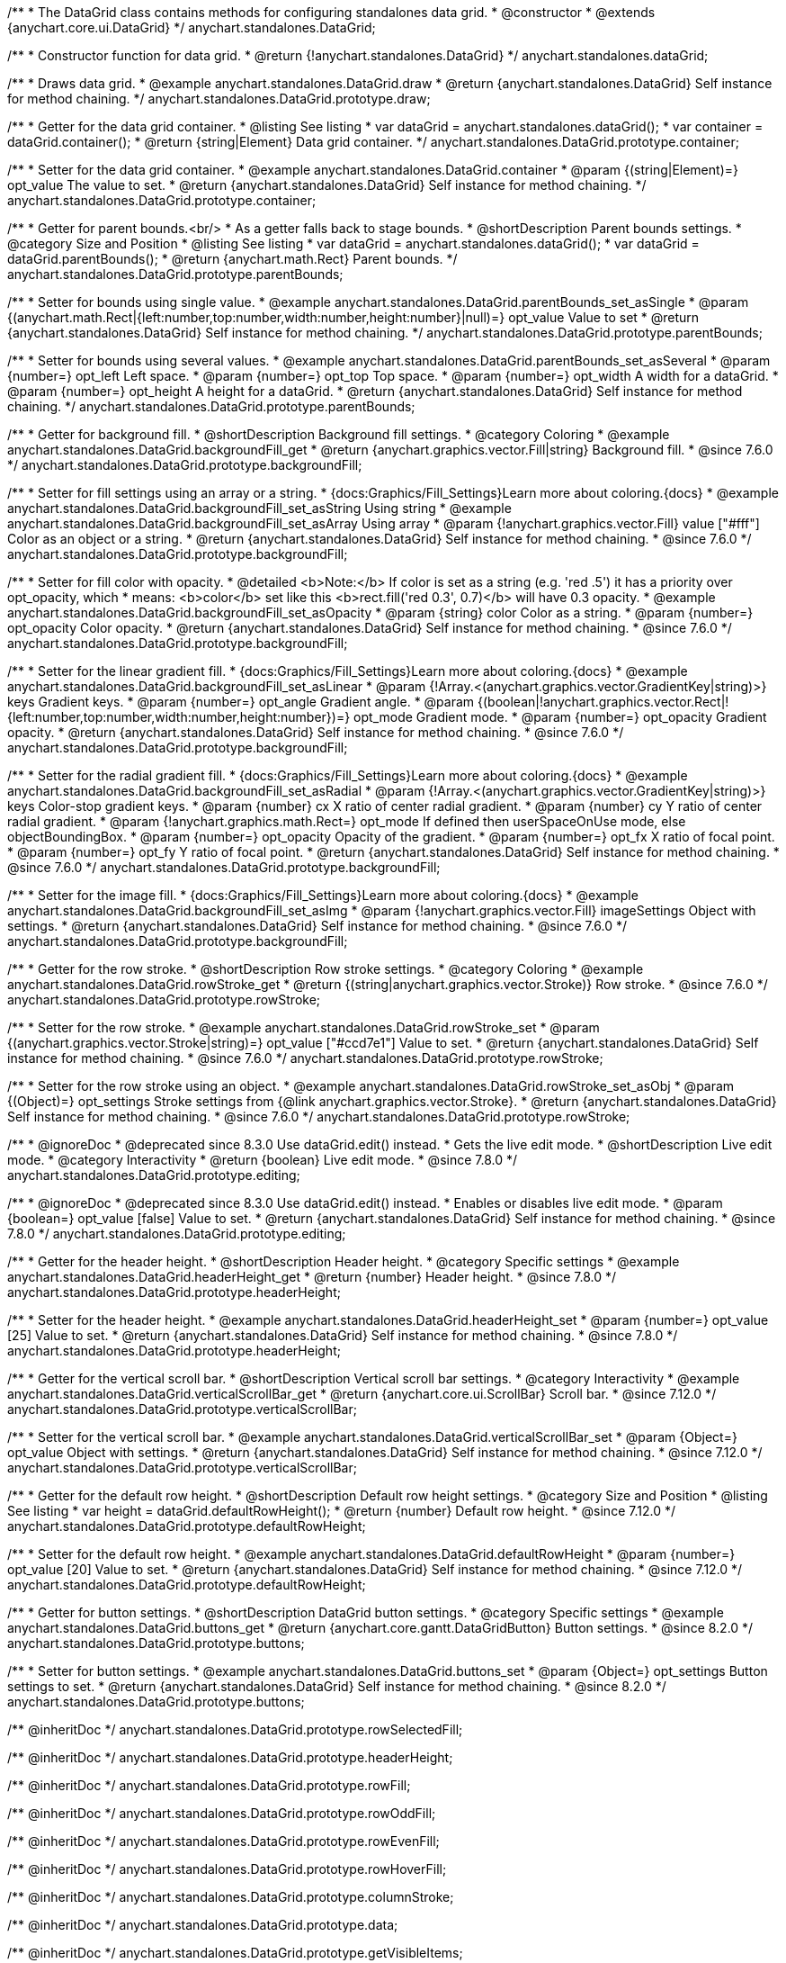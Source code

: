 /**
 * The DataGrid class contains methods for configuring standalones data grid.
 * @constructor
 * @extends {anychart.core.ui.DataGrid}
 */
anychart.standalones.DataGrid;

/**
 * Constructor function for data grid.
 * @return {!anychart.standalones.DataGrid}
 */
anychart.standalones.dataGrid;


//----------------------------------------------------------------------------------------------------------------------
//
//  anychart.standalones.DataGrid.prototype.draw
//
//----------------------------------------------------------------------------------------------------------------------

/**
 * Draws data grid.
 * @example anychart.standalones.DataGrid.draw
 * @return {anychart.standalones.DataGrid} Self instance for method chaining.
 */
anychart.standalones.DataGrid.prototype.draw;


//----------------------------------------------------------------------------------------------------------------------
//
//  anychart.standalones.DataGrid.prototype.container
//
//----------------------------------------------------------------------------------------------------------------------

/**
 * Getter for the data grid container.
 * @listing See listing
 * var dataGrid = anychart.standalones.dataGrid();
 * var container = dataGrid.container();
 * @return {string|Element} Data grid container.
 */
anychart.standalones.DataGrid.prototype.container;

/**
 * Setter for the data grid container.
 * @example anychart.standalones.DataGrid.container
 * @param {(string|Element)=} opt_value The value to set.
 * @return {anychart.standalones.DataGrid} Self instance for method chaining.
 */
anychart.standalones.DataGrid.prototype.container;


//----------------------------------------------------------------------------------------------------------------------
//
//  anychart.standalones.DataGrid.prototype.parentBounds
//
//----------------------------------------------------------------------------------------------------------------------

/**
 * Getter for parent bounds.<br/>
 * As a getter falls back to stage bounds.
 * @shortDescription Parent bounds settings.
 * @category Size and Position
 * @listing See listing
 * var dataGrid = anychart.standalones.dataGrid();
 * var dataGrid = dataGrid.parentBounds();
 * @return {anychart.math.Rect} Parent bounds.
 */
anychart.standalones.DataGrid.prototype.parentBounds;

/**
 * Setter for bounds using single value.
 * @example anychart.standalones.DataGrid.parentBounds_set_asSingle
 * @param {(anychart.math.Rect|{left:number,top:number,width:number,height:number}|null)=} opt_value Value to set
 * @return {anychart.standalones.DataGrid} Self instance for method chaining.
 */
anychart.standalones.DataGrid.prototype.parentBounds;

/**
 * Setter for bounds using several values.
 * @example anychart.standalones.DataGrid.parentBounds_set_asSeveral
 * @param {number=} opt_left Left space.
 * @param {number=} opt_top Top space.
 * @param {number=} opt_width A width for a dataGrid.
 * @param {number=} opt_height A height for a dataGrid.
 * @return {anychart.standalones.DataGrid} Self instance for method chaining.
 */
anychart.standalones.DataGrid.prototype.parentBounds;


//----------------------------------------------------------------------------------------------------------------------
//
//  anychart.standalones.DataGrid.prototype.backgroundFill
//
//----------------------------------------------------------------------------------------------------------------------

/**
 * Getter for background fill.
 * @shortDescription Background fill settings.
 * @category Coloring
 * @example anychart.standalones.DataGrid.backgroundFill_get
 * @return {anychart.graphics.vector.Fill|string} Background fill.
 * @since 7.6.0
 */
anychart.standalones.DataGrid.prototype.backgroundFill;

/**
 * Setter for fill settings using an array or a string.
 * {docs:Graphics/Fill_Settings}Learn more about coloring.{docs}
 * @example anychart.standalones.DataGrid.backgroundFill_set_asString Using string
 * @example anychart.standalones.DataGrid.backgroundFill_set_asArray Using array
 * @param {!anychart.graphics.vector.Fill} value ["#fff"] Color as an object or a string.
 * @return {anychart.standalones.DataGrid} Self instance for method chaining.
 * @since 7.6.0
 */
anychart.standalones.DataGrid.prototype.backgroundFill;

/**
 * Setter for fill color with opacity.
 * @detailed <b>Note:</b> If color is set as a string (e.g. 'red .5') it has a priority over opt_opacity, which
 * means: <b>color</b> set like this <b>rect.fill('red 0.3', 0.7)</b> will have 0.3 opacity.
 * @example anychart.standalones.DataGrid.backgroundFill_set_asOpacity
 * @param {string} color Color as a string.
 * @param {number=} opt_opacity Color opacity.
 * @return {anychart.standalones.DataGrid} Self instance for method chaining.
 * @since 7.6.0
 */
anychart.standalones.DataGrid.prototype.backgroundFill;

/**
 * Setter for the linear gradient fill.
 * {docs:Graphics/Fill_Settings}Learn more about coloring.{docs}
 * @example anychart.standalones.DataGrid.backgroundFill_set_asLinear
 * @param {!Array.<(anychart.graphics.vector.GradientKey|string)>} keys Gradient keys.
 * @param {number=} opt_angle Gradient angle.
 * @param {(boolean|!anychart.graphics.vector.Rect|!{left:number,top:number,width:number,height:number})=} opt_mode Gradient mode.
 * @param {number=} opt_opacity Gradient opacity.
 * @return {anychart.standalones.DataGrid} Self instance for method chaining.
 * @since 7.6.0
 */
anychart.standalones.DataGrid.prototype.backgroundFill;

/**
 * Setter for the radial gradient fill.
 * {docs:Graphics/Fill_Settings}Learn more about coloring.{docs}
 * @example anychart.standalones.DataGrid.backgroundFill_set_asRadial
 * @param {!Array.<(anychart.graphics.vector.GradientKey|string)>} keys Color-stop gradient keys.
 * @param {number} cx X ratio of center radial gradient.
 * @param {number} cy Y ratio of center radial gradient.
 * @param {!anychart.graphics.math.Rect=} opt_mode If defined then userSpaceOnUse mode, else objectBoundingBox.
 * @param {number=} opt_opacity Opacity of the gradient.
 * @param {number=} opt_fx X ratio of focal point.
 * @param {number=} opt_fy Y ratio of focal point.
 * @return {anychart.standalones.DataGrid} Self instance for method chaining.
 * @since 7.6.0
 */
anychart.standalones.DataGrid.prototype.backgroundFill;

/**
 * Setter for the image fill.
 * {docs:Graphics/Fill_Settings}Learn more about coloring.{docs}
 * @example anychart.standalones.DataGrid.backgroundFill_set_asImg
 * @param {!anychart.graphics.vector.Fill} imageSettings Object with settings.
 * @return {anychart.standalones.DataGrid} Self instance for method chaining.
 * @since 7.6.0
 */
anychart.standalones.DataGrid.prototype.backgroundFill;


//----------------------------------------------------------------------------------------------------------------------
//
//  anychart.standalones.DataGrid.prototype.rowStroke
//
//----------------------------------------------------------------------------------------------------------------------

/**
 * Getter for the row stroke.
 * @shortDescription Row stroke settings.
 * @category Coloring
 * @example anychart.standalones.DataGrid.rowStroke_get
 * @return {(string|anychart.graphics.vector.Stroke)} Row stroke.
 * @since 7.6.0
 */
anychart.standalones.DataGrid.prototype.rowStroke;

/**
 * Setter for the row stroke.
 * @example anychart.standalones.DataGrid.rowStroke_set
 * @param {(anychart.graphics.vector.Stroke|string)=} opt_value ["#ccd7e1"] Value to set.
 * @return {anychart.standalones.DataGrid} Self instance for method chaining.
 * @since 7.6.0
 */
anychart.standalones.DataGrid.prototype.rowStroke;

/**
 * Setter for the row stroke using an object.
 * @example anychart.standalones.DataGrid.rowStroke_set_asObj
 * @param {(Object)=} opt_settings Stroke settings from {@link anychart.graphics.vector.Stroke}.
 * @return {anychart.standalones.DataGrid} Self instance for method chaining.
 * @since 7.6.0
 */
anychart.standalones.DataGrid.prototype.rowStroke;

//----------------------------------------------------------------------------------------------------------------------
//
//  anychart.standalones.DataGrid.prototype.editing
//
//----------------------------------------------------------------------------------------------------------------------

/**
 * @ignoreDoc
 * @deprecated since 8.3.0 Use dataGrid.edit() instead.
 * Gets the live edit mode.
 * @shortDescription Live edit mode.
 * @category Interactivity
 * @return {boolean} Live edit mode.
 * @since 7.8.0
 */
anychart.standalones.DataGrid.prototype.editing;

/**
 * @ignoreDoc
 * @deprecated since 8.3.0 Use dataGrid.edit() instead.
 * Enables or disables live edit mode.
 * @param {boolean=} opt_value [false] Value to set.
 * @return {anychart.standalones.DataGrid} Self instance for method chaining.
 * @since 7.8.0
 */
anychart.standalones.DataGrid.prototype.editing;


//----------------------------------------------------------------------------------------------------------------------
//
//  anychart.standalones.DataGrid.prototype.headerHeight
//
//----------------------------------------------------------------------------------------------------------------------

/**
 * Getter for the header height.
 * @shortDescription Header height.
 * @category Specific settings
 * @example anychart.standalones.DataGrid.headerHeight_get
 * @return {number} Header height.
 * @since 7.8.0
 */
anychart.standalones.DataGrid.prototype.headerHeight;

/**
 * Setter for the header height.
 * @example anychart.standalones.DataGrid.headerHeight_set
 * @param {number=} opt_value [25] Value to set.
 * @return {anychart.standalones.DataGrid} Self instance for method chaining.
 * @since 7.8.0
 */
anychart.standalones.DataGrid.prototype.headerHeight;

//----------------------------------------------------------------------------------------------------------------------
//
//  anychart.standalones.DataGrid.prototype.verticalScrollBar
//
//----------------------------------------------------------------------------------------------------------------------

/**
 * Getter for the vertical scroll bar.
 * @shortDescription Vertical scroll bar settings.
 * @category Interactivity
 * @example anychart.standalones.DataGrid.verticalScrollBar_get
 * @return {anychart.core.ui.ScrollBar} Scroll bar.
 * @since 7.12.0
 */
anychart.standalones.DataGrid.prototype.verticalScrollBar;

/**
 * Setter for the vertical scroll bar.
 * @example anychart.standalones.DataGrid.verticalScrollBar_set
 * @param {Object=} opt_value Object with settings.
 * @return {anychart.standalones.DataGrid} Self instance for method chaining.
 * @since 7.12.0
 */
anychart.standalones.DataGrid.prototype.verticalScrollBar;

//----------------------------------------------------------------------------------------------------------------------
//
//  anychart.standalones.DataGrid.prototype.defaultRowHeight
//
//----------------------------------------------------------------------------------------------------------------------

/**
 * Getter for the default row height.
 * @shortDescription Default row height settings.
 * @category Size and Position
 * @listing See listing
 * var height = dataGrid.defaultRowHeight();
 * @return {number} Default row height.
 * @since 7.12.0
 */
anychart.standalones.DataGrid.prototype.defaultRowHeight;

/**
 * Setter for the default row height.
 * @example anychart.standalones.DataGrid.defaultRowHeight
 * @param {number=} opt_value [20] Value to set.
 * @return {anychart.standalones.DataGrid} Self instance for method chaining.
 * @since 7.12.0
 */
anychart.standalones.DataGrid.prototype.defaultRowHeight;

//----------------------------------------------------------------------------------------------------------------------
//
//  anychart.standalones.DataGrid.prototype.buttons
//
//----------------------------------------------------------------------------------------------------------------------

/**
 * Getter for button settings.
 * @shortDescription DataGrid button settings.
 * @category Specific settings
 * @example anychart.standalones.DataGrid.buttons_get
 * @return {anychart.core.gantt.DataGridButton} Button settings.
 * @since 8.2.0
 */
anychart.standalones.DataGrid.prototype.buttons;

/**
 * Setter for button settings.
 * @example anychart.standalones.DataGrid.buttons_set
 * @param {Object=} opt_settings Button settings to set.
 * @return {anychart.standalones.DataGrid} Self instance for method chaining.
 * @since 8.2.0
 */
anychart.standalones.DataGrid.prototype.buttons;

/** @inheritDoc */
anychart.standalones.DataGrid.prototype.rowSelectedFill;

/** @inheritDoc */
anychart.standalones.DataGrid.prototype.headerHeight;

/** @inheritDoc */
anychart.standalones.DataGrid.prototype.rowFill;

/** @inheritDoc */
anychart.standalones.DataGrid.prototype.rowOddFill;

/** @inheritDoc */
anychart.standalones.DataGrid.prototype.rowEvenFill;

/** @inheritDoc */
anychart.standalones.DataGrid.prototype.rowHoverFill;

/** @inheritDoc */
anychart.standalones.DataGrid.prototype.columnStroke;

/** @inheritDoc */
anychart.standalones.DataGrid.prototype.data;

/** @inheritDoc */
anychart.standalones.DataGrid.prototype.getVisibleItems;

/** @inheritDoc */
anychart.standalones.DataGrid.prototype.startIndex;

/** @inheritDoc */
anychart.standalones.DataGrid.prototype.endIndex;

/** @inheritDoc */
anychart.standalones.DataGrid.prototype.verticalOffset;

/** @inheritDoc */
anychart.standalones.DataGrid.prototype.horizontalOffset;

/** @inheritDoc */
anychart.standalones.DataGrid.prototype.tooltip;

/** @inheritDoc */
anychart.standalones.DataGrid.prototype.column;

/** @inheritDoc */
anychart.standalones.DataGrid.prototype.getHorizontalScrollBar;

/** @inheritDoc */
anychart.standalones.DataGrid.prototype.bounds;

/** @inheritDoc */
anychart.standalones.DataGrid.prototype.left;

/** @inheritDoc */
anychart.standalones.DataGrid.prototype.right;

/** @inheritDoc */
anychart.standalones.DataGrid.prototype.top;

/** @inheritDoc */
anychart.standalones.DataGrid.prototype.bottom;

/** @inheritDoc */
anychart.standalones.DataGrid.prototype.width;

/** @inheritDoc */
anychart.standalones.DataGrid.prototype.height;

/** @inheritDoc */
anychart.standalones.DataGrid.prototype.minWidth;

/** @inheritDoc */
anychart.standalones.DataGrid.prototype.minHeight;

/** @inheritDoc */
anychart.standalones.DataGrid.prototype.maxWidth;

/** @inheritDoc */
anychart.standalones.DataGrid.prototype.maxHeight;

/** @inheritDoc */
anychart.standalones.DataGrid.prototype.getPixelBounds;

/** @inheritDoc */
anychart.standalones.DataGrid.prototype.zIndex;

/** @inheritDoc */
anychart.standalones.DataGrid.prototype.enabled;

/** @inheritDoc */
anychart.standalones.DataGrid.prototype.print;

/** @inheritDoc */
anychart.standalones.DataGrid.prototype.listen;

/** @inheritDoc */
anychart.standalones.DataGrid.prototype.listenOnce;

/** @inheritDoc */
anychart.standalones.DataGrid.prototype.unlisten;

/** @inheritDoc */
anychart.standalones.DataGrid.prototype.unlistenByKey;

/** @inheritDoc */
anychart.standalones.DataGrid.prototype.removeAllListeners;

/** @inheritDoc */
anychart.standalones.DataGrid.prototype.labels;

/** @inheritDoc */
anychart.standalones.DataGrid.prototype.onEditEnd;

/** @inheritDoc */
anychart.standalones.DataGrid.prototype.onEditStart;

/** @inheritDoc */
anychart.standalones.DataGrid.prototype.edit;

/**
 * @inheritDoc
 * @ignoreDoc
 * @deprecated since 8.3.0 Use timeline.edit().fill() instead.
 */
anychart.standalones.DataGrid.prototype.editStructurePreviewFill;

/**
 * @inheritDoc
 * @ignoreDoc
 * @deprecated since 8.3.0 Use timeline.edit().fill() instead.
 */
anychart.standalones.DataGrid.prototype.editStructurePreviewStroke;

/**
 * @inheritDoc
 * @ignoreDoc
 * @deprecated since 8.3.0 Use timeline.edit().fill() instead.
 */
anychart.standalones.DataGrid.prototype.editStructurePreviewDashStroke;

